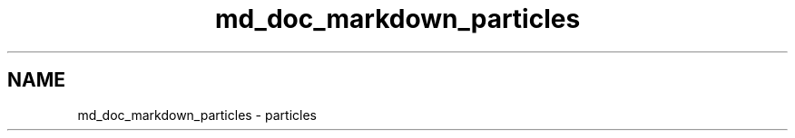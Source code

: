 .TH "md_doc_markdown_particles" 3 "Tue Sep 29 2020" "Version -0." "libmd" \" -*- nroff -*-
.ad l
.nh
.SH NAME
md_doc_markdown_particles \- particles 

